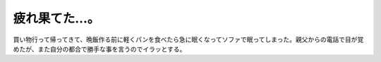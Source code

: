 疲れ果てた…。
==============

買い物行って帰ってきて、晩飯作る前に軽くパンを食べたら急に眠くなってソファで眠ってしまった。親父からの電話で目が覚めたが、また自分の都合で勝手な事を言うのでイラッとする。






.. author:: default
.. categories:: life
.. tags::
.. comments::
